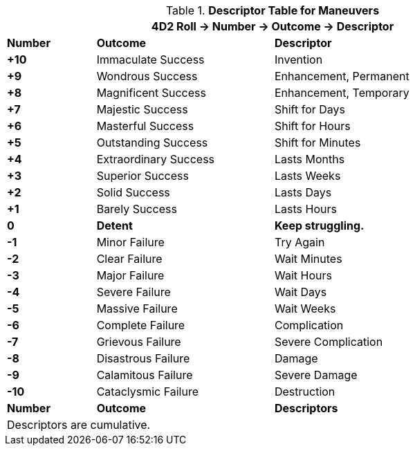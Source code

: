 .*Descriptor Table for Maneuvers*
[width="90%",cols="^1,2,3", stripes="even"]
|===
3+<|4D2 Roll -> Number -> Outcome -> Descriptor

s|Number
s|Outcome
s|Descriptor

s|+10
|Immaculate Success
|Invention

s|+9
|Wondrous Success
|Enhancement, Permanent

s|+8
|Magnificent Success
|Enhancement, Temporary

s|+7
|Majestic Success
|Shift for Days


s|+6
|Masterful Success
|Shift for Hours

s|+5
|Outstanding Success
|Shift for Minutes

s|+4
|Extraordinary Success
|Lasts Months

s|+3
|Superior Success
|Lasts Weeks

s|+2
|Solid Success
|Lasts Days

s|+1
|Barely Success
|Lasts Hours

s|0
s|Detent
s|Keep struggling. 

s|-1
|Minor Failure
|Try Again

s|-2
|Clear Failure
|Wait Minutes

s|-3
|Major Failure
|Wait Hours

s|-4
|Severe Failure
|Wait Days

s|-5
|Massive Failure
|Wait Weeks

s|-6
|Complete Failure
|Complication

s|-7
|Grievous Failure
|Severe Complication

s|-8
|Disastrous Failure
|Damage

s|-9
|Calamitous Failure
|Severe Damage

s|-10
|Cataclysmic Failure
|Destruction

s|Number
s|Outcome
s|Descriptors

3+<|Descriptors are cumulative.
|===

